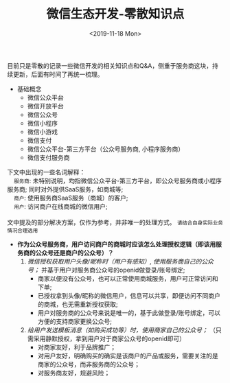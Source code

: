 #+TITLE: 微信生态开发-零散知识点
#+KEYWORDS: 珊瑚礁上的程序员, 微信开发, 微信生态, 微信公众号开发, 微信小程序开发, 微信支付开发, 微信服务商, 小程序服务商, 支付服务商
#+DATE: <2019-11-18 Mon>

目前只是零散的记录一些微信开发的相关知识点和Q&A，侧重于服务商这块，持续更新，后面有时间了再统一梳理。

- 基础概念
  - 微信公众平台
  - 微信开放平台
  - 微信公众号
  - 微信小程序
  - 微信小游戏
  - 微信支付
  - 微信公众平台-第三方平台（公众号服务商, 小程序服务商）
  - 微信支付服务商

#+ATTR_HTML: :class alert alert-primary
#+BEGIN_info
#+BEGIN_VERSE
下文中出现的一些名词解释：
    =服务商=: 未特别说明，均指微信公众平台-第三方平台，即公众号服务商或小程序服务商; 同时对外提供SaaS服务，如商城等;
    =商户=: 使用服务商SaaS服务（商城）的客户;
    =用户=: 访问商户在线商城的微信用户;

文中提及的部分解决方案，仅作为参考，并非唯一的处理方式。 =请结合自身实际业务情况合理选用=
#+END_VERSE
#+END_info

- *作为公众号服务商，用户访问商户的商城时应该怎么处理授权逻辑（即该用服务商的公众号还是商户的公众号）？*
  1. /微信授权获取用户头像/昵称时（用户有感知）, 使用服务商自己的公众号；/ 并基于用户对服务商公众号的openid做登录/账号绑定;
     - 商家以便没有公众号，也可以正常使用商城服务，用户可正常访问和下单;
     - 已授权拿到头像/昵称的微信用户，信息可以共享，即便访问不同商户的商城，也无需重新授权获取;
     - 用户对服务商的公众号来说是唯一的，基于此做登录/账号绑定，可以方便的支持商家更换公众号;
  2. /给用户发送模板消息（如购买成功等）时，使用商家自己的公众号；/ （只需采用静默授权，拿到用户对于商家公众号的openid即可）
     - 对商家友好，利于品牌推广；
     - 对用户友好，明确购买的确实是该商户的产品或服务，需要关注的是商家的公众号，而非服务商的公众号；
     - 对服务商友好，规避风险；
